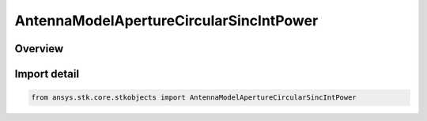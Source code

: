 AntennaModelApertureCircularSincIntPower
========================================

.. py:class:: ansys.stk.core.stkobjects.AntennaModelApertureCircularSincIntPower

   Bases: py:obj:`~ansys.stk.core.stkobjects.IAntennaModelApertureCircularSincIntPower`, py:obj:`~ansys.stk.core.stkobjects.IAntennaModel`, py:obj:`~ansys.stk.core.stkobjects.IComponentInfo`, py:obj:`~ansys.stk.core.stkobjects.ICloneable`

   Class defining a circular sinc integer power aperture antenna model.

.. py:currentmodule:: AntennaModelApertureCircularSincIntPower

Overview
--------


Import detail
-------------

.. code-block:: python

    from ansys.stk.core.stkobjects import AntennaModelApertureCircularSincIntPower



